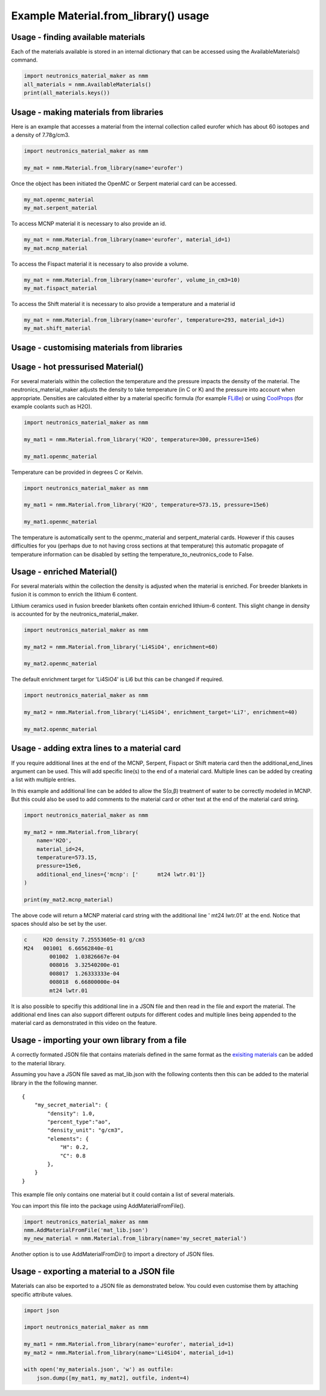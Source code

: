 Example Material.from_library() usage
=====================================

Usage - finding available materials
-----------------------------------

Each of the materials available is stored in an internal dictionary that can be
accessed using the AvailableMaterials() command.

.. code-block:: python

    import neutronics_material_maker as nmm
    all_materials = nmm.AvailableMaterials()
    print(all_materials.keys())


Usage - making materials from libraries
---------------------------------------

Here is an example that accesses a material from the internal collection called eurofer which has about 60 isotopes and a density of 7.78g/cm3.

.. code-block:: python

    import neutronics_material_maker as nmm

    my_mat = nmm.Material.from_library(name='eurofer')

Once the object has been initiated the OpenMC or Serpent material card can be accessed.

.. code-block:: python

    my_mat.openmc_material
    my_mat.serpent_material

To access MCNP material it is necessary to also provide an id.

.. code-block:: python

    my_mat = nmm.Material.from_library(name='eurofer', material_id=1)
    my_mat.mcnp_material

To access the Fispact material it is necessary to also provide a volume.

.. code-block:: python

    my_mat = nmm.Material.from_library(name='eurofer', volume_in_cm3=10)
    my_mat.fispact_material

To access the Shift material it is necessary to also provide a temperature and
a material id

.. code-block:: python

    my_mat = nmm.Material.from_library(name='eurofer', temperature=293, material_id=1)
    my_mat.shift_material

Usage - customising materials from libraries
--------------------------------------------

Usage - hot pressurised  Material()
-----------------------------------

For several materials within the collection the temperature and the pressure impacts the density of the material. The neutronics_material_maker adjusts the density to take temperature (in C or K) and the pressure into account when appropriate. Densities are calculated either by a material specific formula (for example `FLiBe <https://github.com/ukaea/neutronics_material_maker/blob/openmc_version/neutronics_material_maker/data/multiplier_and_breeder_materials.json>`_) or using `CoolProps <https://pypi.org/project/CoolProp/>`_ (for example coolants such as H2O).

.. code-block:: python

    import neutronics_material_maker as nmm

    my_mat1 = nmm.Material.from_library('H2O', temperature=300, pressure=15e6)

    my_mat1.openmc_material

Temperature can be provided in degrees C or Kelvin.

.. code-block:: python

    import neutronics_material_maker as nmm

    my_mat1 = nmm.Material.from_library('H2O', temperature=573.15, pressure=15e6)

    my_mat1.openmc_material

The temperature is automatically sent to the openmc_material and
serpent_material cards. However if this causes difficulties for you (perhaps
due to not having cross sections at that temperature) this automatic propagate
of temperature information can be disabled by setting the 
temperature_to_neutronics_code to False.


Usage - enriched Material()
---------------------------

For several materials within the collection the density is adjusted when the material is enriched. For breeder blankets in fusion it is common to enrich the lithium 6 content.

Lithium ceramics used in fusion breeder blankets often contain enriched lithium-6 content. This slight change in density is accounted for by the neutronics_material_maker.

.. code-block:: python

    import neutronics_material_maker as nmm

    my_mat2 = nmm.Material.from_library('Li4SiO4', enrichment=60)

    my_mat2.openmc_material


The default enrichment target for 'Li4SiO4' is Li6 but this can be changed if required.

.. code-block:: python

    import neutronics_material_maker as nmm

    my_mat2 = nmm.Material.from_library('Li4SiO4', enrichment_target='Li7', enrichment=40)

    my_mat2.openmc_material


Usage - adding extra lines to a material card
---------------------------------------------

If you require additional lines at the end of the MCNP, Serpent, Fispact or
Shift materia card then the additional_end_lines argument can be used. This
will add specific line(s) to the end of a material card. Multiple lines can be
added by creating a list with multiple entries.

In this example and additional line can be added to allow the S(α,β) treatment
of water to be correctly modeled in MCNP. But this could also be used to add
comments to the material card or other text at the end of the material card
string.

.. code-block:: python

    import neutronics_material_maker as nmm

    my_mat2 = nmm.Material.from_library(
        name='H2O',
        material_id=24,
        temperature=573.15,
        pressure=15e6,
        additional_end_lines={'mcnp': ['      mt24 lwtr.01']}
    )

    print(my_mat2.mcnp_material)

The above code will return a MCNP material card string with the additional line
'      mt24 lwtr.01' at the end. Notice that spaces should also be set by the
user.

.. code-block:: bash

    c     H2O density 7.25553605e-01 g/cm3
    M24   001001  6.66562840e-01
            001002  1.03826667e-04
            008016  3.32540200e-01
            008017  1.26333333e-04
            008018  6.66800000e-04
            mt24 lwtr.01

It is also possible to specifiy this additional line in a JSON file and
then read in the file and export the material. The additional end lines can
also support different outputs for different codes and multiple lines being
appended to the material card as demonstrated in this video on the feature.

.. raw:: html

    <iframe width="560" height="315" src="https://www.youtube.com/embed/YLcMkQGOeJE" frameborder="0" allow="accelerometer; autoplay; clipboard-write; encrypted-media; gyroscope; picture-in-picture" allowfullscreen></iframe>


Usage - importing your own library from a file
----------------------------------------------

A correctly formated JSON file that contains materials defined in the same
format as the `exisiting materials <https://github.com/ukaea/neutronics_material_maker/blob/openmc_version/neutronics_material_maker/data/>`_ can be added to the material library.

Assuming you have a JSON file saved as mat_lib.json with the following contents
then this can be added to the material library in the the following manner. 

::

    {
        "my_secret_material": {
            "density": 1.0,
            "percent_type":"ao",
            "density_unit": "g/cm3",
            "elements": {
                "H": 0.2,
                "C": 0.8
            },
        }
    }

This example file only contains one material but it could contain a list of
several materials.

You can import this file into the package using AddMaterialFromFile().

.. code-block:: python

    import neutronics_material_maker as nmm
    nmm.AddMaterialFromFile('mat_lib.json')
    my_new_material = nmm.Material.from_library(name='my_secret_material')

Another option is to use AddMaterialFromDir() to import a directory of JSON files.

Usage - exporting a material to a JSON file
-------------------------------------------

Materials can also be exported to a JSON file as demonstrated below.
You could even customise them by attaching specific attribute values.

.. code-block:: python

    import json

    import neutronics_material_maker as nmm

    my_mat1 = nmm.Material.from_library(name='eurofer', material_id=1)
    my_mat2 = nmm.Material.from_library(name='Li4SiO4', material_id=1)

    with open('my_materials.json', 'w') as outfile:
        json.dump([my_mat1, my_mat2], outfile, indent=4)
